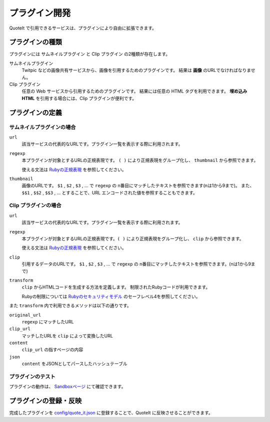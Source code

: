 プラグイン開発
==================================================

QuoteIt で引用できるサービスは、プラグインにより自由に拡張できます。

プラグインの種類
--------------------------------------------------
プラグインには サムネイルプラグイン と Clip プラグイン の2種類が存在します。

サムネイルプラグイン
  Twitpic などの画像共有サービスから、画像を引用するためのプラグインです。 結果は **画像** のURLでなければなりません。
Clip プラグイン
  任意の Web サービスから引用するためのプラグインです。 結果には任意の HTML タグを利用できます。 **埋め込み HTML** を引用する場合には、Clip プラグインが便利です。

プラグインの定義
----------------

サムネイルプラグインの場合
^^^^^^^^^^^^^^^^^^^^^^^^^^^^^^

``url``
  該当サービスの代表的なURLです。プラグイン一覧を表示する際に利用されます。
``regexp``
  本プラグインが対象とするURLの正規表現です。 ``( )`` により正規表現をグループ化し、 ``thumbnail`` から参照できます。

  使える文法は `Rubyの正規表現 <http://www.ruby-lang.org/ja/old-man/html/_C0B5B5ACC9BDB8BD.html>`_ を参照してください。

``thumbnail``
  画像のURLです。
  ``$1`` , ``$2`` , ``$3`` , ... で ``regexp`` の n番目にマッチしたテキストを参照できます(nは1から9まで)。 また、 ``$$1`` , ``$$2`` , ``$$3`` , ... とすることで、URL エンコードされた値を参照することもできます。


Clip プラグインの場合
^^^^^^^^^^^^^^^^^^^^^^^^^^^^^^

``url``
  該当サービスの代表的なURLです。プラグイン一覧を表示する際に利用されます。
``regexp``
  本プラグインが対象とするURLの正規表現です。``( )`` により正規表現をグループ化し、 ``clip`` から参照できます。

  使える文法は `Rubyの正規表現 <http://www.ruby-lang.org/ja/old-man/html/_C0B5B5ACC9BDB8BD.html>`_ を参照してください。

``clip``
  引用するデータのURLです。
  ``$1`` , ``$2`` , ``$3`` , ... で ``regexp`` の n番目にマッチしたテキストを参照できます。(nは1から9まで)

``transform``
  ``clip`` からHTMLコードを生成する方法を定義します。 制限されたRubyコードが利用できます。

  Rubyの制限については `Rubyのセキュリティモデル <http://doc.ruby-lang.org/ja/1.8.7/doc/spec=2fsafelevel.html>`_ のセーフレベル4を参照してください。

また ``transform`` 内で利用できるメソッドは以下の通りです。

``original_url``
  ``regexp`` にマッチしたURL
``clip_url``
  マッチしたURLを ``clip`` によって変換したURL
``content``
  ``clip_url`` の指すページの内容
``json``
  ``content`` をJSONとしてパースしたハッシュテーブル

プラグインのテスト
^^^^^^^^^^^^^^^^^^^^^^^^^^^^^^

プラグインの動作は、 `Sandboxページ <https://quoteit.herokuapp.com/sandbox>`_ にて確認できます。

プラグインの登録・反映
--------------------------------------------------

完成したプラグインを `config/quote_it.json <https://github.com/codefirst/QuoteIt/blob/master/config/quote_it.json>`_ に登録することで、QuoteIt に反映させることができます。

